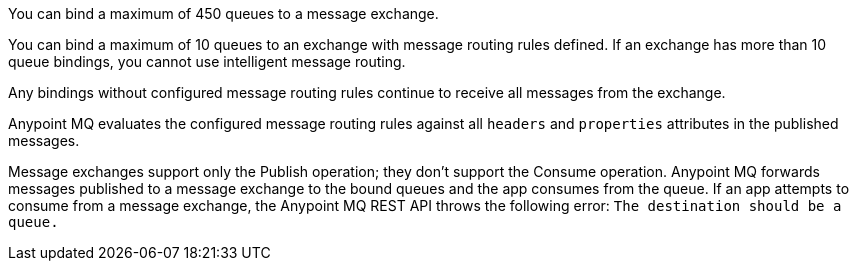 
// tag::msgExchangeMax[]
You can bind a maximum of 450 queues to a message exchange.
// end::msgExchangeMax[]

// tag::msgExchangeMaxRouting[]
You can bind a maximum of 10 queues to an exchange with message routing rules defined.
If an exchange has more than 10 queue bindings, you cannot use intelligent message routing.
// end::msgExchangeMaxRouting[]

// tag::exchBindingNoRules[]
Any bindings without configured message routing rules continue to receive all messages from the exchange.
// end::exchBindingNoRules[]

// tag::msgRulesEval[]
Anypoint MQ evaluates the configured message routing rules against all `headers` and `properties` attributes in the published messages.
// end::msgRulesEval[]


// tag::msgExchangePublishOnly[]
Message exchanges support only the Publish operation; they don't support the Consume operation.
Anypoint MQ forwards messages published to a message exchange to the bound queues and the app consumes from the queue.
If an app attempts to consume from a message exchange,
the Anypoint MQ REST API throws the following error:
`The destination should be a queue.`
// end::msgExchangePublishOnly[]
